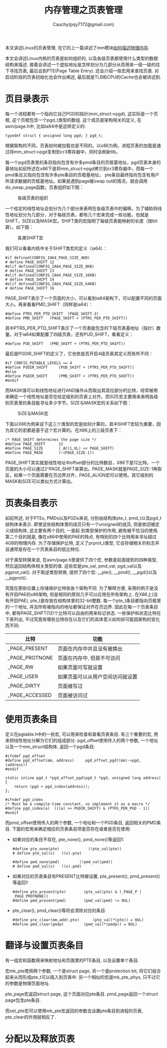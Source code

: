 #+TITLE: 内存管理之页表管理
#+AUTHOR: Cauchy(pqy7172@gmail.com)
#+OPTIONS: ^:nil
#+EMAIL: pqy7172@gmail.com
#+HTML_HEAD: <link rel="stylesheet" href="../../../org-manual.css" type="text/css">

本文讲述Linux的页表管理, 在它的上一篇讲述了mm模块[[./des-phy-mem.html][如何描述物理内存]].

本文会讲述Linux内核的页表是如何组织的, 以及各级页表都使用什么类型的数据结构来描述. 接着会讲述一个虚拟地址是怎样划分为几部分从而用来一级一级的往下寻找页表, 最后会到PTE(Page Table
Entry). 还会介绍一些宏用来查找页表. 对启动阶段的页表初始化也会作出阐述, 最后就是TLB和CPU的Cache也会被讲述到.

* 页目录表示
每一个进程都有一个指向它自己PGD的指针(mm_struct->pgd), 这实际是一个页框, 这个页框包含一个pgd_t类型的数组. 这个成员是架构相关的定义, 在asm/page.h中, 比如ia64中是这样定义的:
#+begin_src C++ :includes <stdio.h>
typedef struct { unsigned long pgd; } pgd_t;
#+end_src

根据架构的不同，页表如何被加载也是不同的。以x86为例，进程页表的加载是通过将mm_struct->pgd复制到cr3寄存器中，同时会刷新tlb。

每一个pgd页表里的条目指向包含有许多pmd条目的页框基地址，pgd页表本身的基地址如前所述在x86下是将mm_struct->pgd拷贝到cr3寄存器中，而每一个pmd条目又指向包含有许多pte条目的页框基地址，
pte条目最终指向包含有用户所请求数据的页框基地址。如果是遇到page被swap out的情况，就会调用do_swap_page函数。页表组织如下图：

#+CAPTION: 各级页表的组织
#+ATTR_HTML: :align centering
#+ATTR_HTML: :width 50% :height 50%
[[./img/page_layout.png]]

一个给定的线性地址会划分为几个部分来表明在各级页表中的偏移。为了辅助将线性地址划分为几部分，对于每级页表，都有几个宏来完成一些功能，也就是SHIFT，SIZE以及MASK宏。SHIFT类的宏指明了每级页表能映射的长度（按bit算）。如下图：

#+CAPTION: 各类SHIFT宏
#+ATTR_HTML: :align centering
#+ATTR_HTML: :width 50% :height 50%
[[./img/shift-macro.png]]

我们可以看看内核中关于SHIFT类宏的定义（ia64）：
#+begin_src C++ :includes <stdio.h>
#if defined(CONFIG_IA64_PAGE_SIZE_4KB)
# define PAGE_SHIFT	12
#elif defined(CONFIG_IA64_PAGE_SIZE_8KB)
# define PAGE_SHIFT	13
#elif defined(CONFIG_IA64_PAGE_SIZE_16KB)
# define PAGE_SHIFT	14
#elif defined(CONFIG_IA64_PAGE_SIZE_64KB)
# define PAGE_SHIFT	16
#+end_src

PAGE_SHIFT表示了一个页面的大小，可以看到ia64架构下，可以配置不同的页面大小。再来看看PMD_SHIFT（同样是ia64）：

#+begin_src C++ :includes <stdio.h>
#define PTRS_PER_PTD_SHIFT	(PAGE_SHIFT-3)
#define PMD_SHIFT	(PAGE_SHIFT + (PTRS_PER_PTD_SHIFT))
#+end_src

其中PTRS_PER_PTD_SHIFT表示了一个页表能包含的下级页表基地址（指针）数量。对于ia64如果配置了四级页表，还有PUD_SHIFT，看看定义：
#+begin_src C++ :includes <stdio.h>
#define PUD_SHIFT	(PMD_SHIFT + (PTRS_PER_PTD_SHIFT))
#+end_src
最后是PGDIR_SHIFT的定义了，它也依是否开启4级页表其定义而有所不同：
#+begin_src C++ :includes <stdio.h>
#if CONFIG_PGTABLE_LEVELS == 4
#define PGDIR_SHIFT		(PUD_SHIFT + (PTRS_PER_PTD_SHIFT))
#else
#define PGDIR_SHIFT		(PMD_SHIFT + (PTRS_PER_PTD_SHIFT))
#endif
#+end_src

而MASK值可以和线性地址进行AND操作从而取出其高位部分的比特，经常被用来确定一个线性地址是否在给定级别的页表上对齐。而SIZE宏主要用来表明各级别页表里的条目能寻址多少字节。SIZE与MASK宏的关系如下图：
#+CAPTION: SIZE与MASK宏
#+ATTR_HTML: :align centering
#+ATTR_HTML: :width 50% :height 50%
[[./img/size-mask.png]]

下面以X86为例来说下这三个类型的宏是如何计算的，其中SHIFT宏较为重要，因为其它的宏都是基于这个宏计算的。在X86上的三级页表下：
#+begin_src C++ :includes <stdio.h>
/* PAGE_SHIFT determines the page size */
#define PAGE_SHIFT		12
#define PAGE_SIZE		(_AC(1,UL) << PAGE_SHIFT)
#define PAGE_MASK		(~(PAGE_SIZE-1))
#+end_src

PAGE_SHIFT其实就是线性地址中offset部分的比特数目，X86下是12比特。一个页面的大小可以通过2^PAGE_SHIFT来算出。PAGE_MASK就是PAGE_SIZE-1再取反。如果一个页面需要在页边界对齐，PAGE_ALIGN宏可以使用。其它级别的MASK和SIZE可以类似方式计算出。


* 页表条目表示
如前所述, 对于PTEs, PMDs以及PGDs来说, 分别由结构体pte_t, pmd_t以及pgd_t结构体来表示. 即使这些结构体里的成员只有一个unsigned的成员, 但是依旧被定义成结构体, 这主要有两个目的, 一是起
到类型保护的作用, 避免被不恰当的使用. 第二个目的就是, 像在x86中使用的PAE的特点, 有特别的四个比特用来寻址超过4GB的物理内存. 为了存储保护比特, 定义了prprot_t类型, 它会存储相关的标志并且通常是存在一个页表条目的低比特位.

对于类型转换来说, 在asm/page.h里提供了四个宏, 参数是前面提到的四种类型, 然后返回结构体相关类型的值. 这些宏是pte_val, pmd_val, pgd_val以及pgprot_val(). 对于取逆类型转换, 提供了四个宏: __pte(), __pmd(), __pgd()以及__pgprot().

究竟在那些位置上存储保护比特依各个架构不同. 为了解释方便, 采用的例子是没有开启PAE的x86架构,
但是相同的原则几乎可以应用在所有架构上. 在X86上(没有开启PAE), pte_t是存放在结构体里的32-bit整数. 每一个pte_t条目都指向页框里的一个地址, 并且所有被指向的地址都保证对齐在页边界. 因此在每一个页表条目中, 都有PAGE_SHIFT(12)个比特可以自由的用来标记状态. 一些保护和状态比特在下表列出, 不过究竟有哪些比特存在以及它们的具体意义如何却可能因架构的变化而不同:

| 比特           | 功能                             |
|----------------+----------------------------------|
| _PAGE_PRESENT  | 页面在内存中并且没有被换出       |
| _PAGE_PROTNONE | 页面在内存中, 但是不可访问       |
| _PAGE_RW       | 如果页面可写就设置               |
| _PAGE_USER     | 如果页面可以从用户空间访问就设置 |
| _PAGE_DIRTY    | 页面被写过                       |
| _PAGE_ACCESSED | 页面被访问过                     |

* 使用页表条目
定义在pgtable.h中的一些宏, 可以用来检查和查看页表条目. 有三个重要的宏, 用来把线性地址分解为它们的组成部分. pgd_offset使用传入的两个参数, 一个地址以及一个mm_struct结构体, 返回一个pgd条目:

#+begin_src C++ :includes <stdio.h>
#ifndef pgd_offset
#define pgd_offset(mm, address)		pgd_offset_pgd((mm)->pgd, (address))
#endif

static inline pgd_t *pgd_offset_pgd(pgd_t *pgd, unsigned long address)
{
	return (pgd + pgd_index(address));
};

#ifndef pgd_index
/* Must be a compile-time constant, so implement it as a macro */
#define pgd_index(a)  (((a) >> PGDIR_SHIFT) & (PTRS_PER_PGD - 1))
#endif
#+end_src

而pmd_offset使用传入的两个参数, 一个地址和一个PGD条目, 返回相关的PMD条目. 下面的宏用来确定相应的页表条目项是否存在或者是否在使用:

- 如果对应的条目不存在, pte_none(), pmd_none()等返回1:
  #+begin_src C++ :includes <stdio.h>
  #define pte_none(pte) 			(!pte_val(pte))
  # define pte_val(x)	((x).pte)

  #define pmd_none(pmd)			(!pmd_val(pmd))
  # define pmd_val(x)	((x).pmd)
  #+end_src


- 如果对应的页表条目有PRESENT比特被设置, pte_present(), pmd_present()等返回1:
  #+begin_src C++ :includes <stdio.h>
#define pte_present(pte)		(pte_val(pte) & (_PAGE_P | _PAGE_PROTNONE))
#define pmd_present(pmd)		(pmd_val(pmd) != 0UL)
  #+end_src

- pte_clear(), pmd_clear()等将会清除对应的条目:

  #+begin_src C++ :includes <stdio.h>
#define pte_clear(mm,addr,pte)		(pte_val(*(pte)) = 0UL)
#define pmd_clear(pmdp)			(pmd_val(*(pmdp)) = 0UL)
  #+end_src
* 翻译与设置页表条目
有一组宏和函数用来映射地址和页面里的PTE条目, 以及设置单个条目.

宏mk_pte使用两个参数, 一个是struct page, 另一个是protection bit, 将它们组合起来从而形成pte_t可以插入到页表中. 另一个相似的宏是mk_pte_phys, 只不过它的参数是物理页面地址.

pte_page宏返回struct page, 这个页面对应pte条目. pmd_page返回一个struct page包含pte条目.

而set_pte宏可以使用mk_pte宏返回的参数去设置pte条目到进程的页表, pte_clear的作用就相反了.

* 分配以及释放页表

